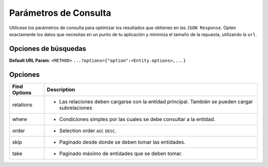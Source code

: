 Parámetros de Consulta
======================

Utilícese los parámetros de consulta para optimizar los resultados que obtienes en las ``JSON Response``. Opten exactamente los datos que necesitas en un punto de tu aplicación y minimiza el tamaño de la repuesta, utilizando la ``url``.

Opciones de búsquedas
---------------------

**Default URL Param**: ``<METHOD>`` ``...?options={"option":<Entity.options>,...}``

Opciones
--------

+--------------+---------------------------------------------------------------------------------------------------+
| Find Options | Description                                                                                       |
+==============+===================================================================================================+
| relations    | * Las relaciones deben cargarse con la entidad principal. También se pueden cargar subrelaciones  |
+--------------+---------------------------------------------------------------------------------------------------+
| where        | * Condiciones simples por las cuales se debe consultar a la entidad.                              |
+--------------+---------------------------------------------------------------------------------------------------+
| order        | * Selection order ``ASC`` ``DESC``.                                                               |
+--------------+---------------------------------------------------------------------------------------------------+
| skip         | * Paginado desde donde se deben tomar las entidades.                                              |
+--------------+---------------------------------------------------------------------------------------------------+
| take         | * Paginado máximo de entidades que se deben tomar.                                                |
|              |                                                                                                   |
+--------------+---------------------------------------------------------------------------------------------------+